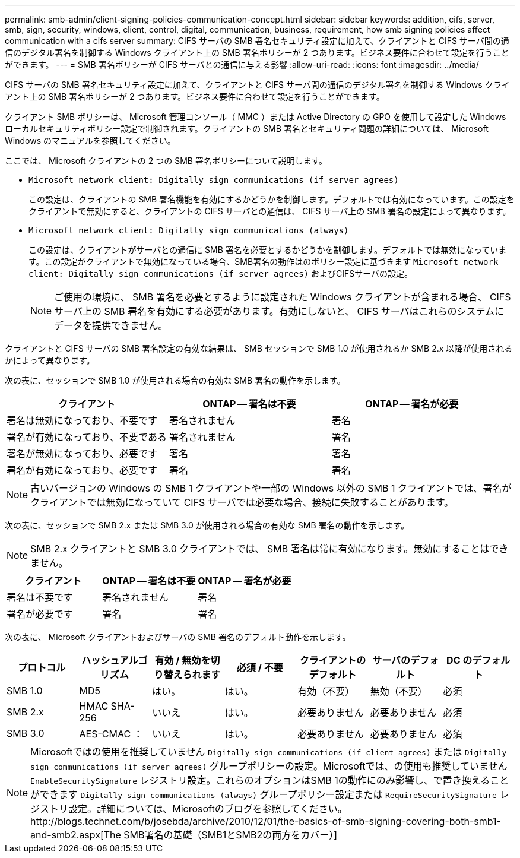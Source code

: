---
permalink: smb-admin/client-signing-policies-communication-concept.html 
sidebar: sidebar 
keywords: addition, cifs, server, smb, sign, security, windows, client, control, digital, communication, business, requirement, how smb signing policies affect communication with a cifs server 
summary: CIFS サーバの SMB 署名セキュリティ設定に加えて、クライアントと CIFS サーバ間の通信のデジタル署名を制御する Windows クライアント上の SMB 署名ポリシーが 2 つあります。ビジネス要件に合わせて設定を行うことができます。 
---
= SMB 署名ポリシーが CIFS サーバとの通信に与える影響
:allow-uri-read: 
:icons: font
:imagesdir: ../media/


[role="lead"]
CIFS サーバの SMB 署名セキュリティ設定に加えて、クライアントと CIFS サーバ間の通信のデジタル署名を制御する Windows クライアント上の SMB 署名ポリシーが 2 つあります。ビジネス要件に合わせて設定を行うことができます。

クライアント SMB ポリシーは、 Microsoft 管理コンソール（ MMC ）または Active Directory の GPO を使用して設定した Windows ローカルセキュリティポリシー設定で制御されます。クライアントの SMB 署名とセキュリティ問題の詳細については、 Microsoft Windows のマニュアルを参照してください。

ここでは、 Microsoft クライアントの 2 つの SMB 署名ポリシーについて説明します。

* `Microsoft network client: Digitally sign communications (if server agrees)`
+
この設定は、クライアントの SMB 署名機能を有効にするかどうかを制御します。デフォルトでは有効になっています。この設定をクライアントで無効にすると、クライアントの CIFS サーバとの通信は、 CIFS サーバ上の SMB 署名の設定によって異なります。

* `Microsoft network client: Digitally sign communications (always)`
+
この設定は、クライアントがサーバとの通信に SMB 署名を必要とするかどうかを制御します。デフォルトでは無効になっています。この設定がクライアントで無効になっている場合、SMB署名の動作はのポリシー設定に基づきます `Microsoft network client: Digitally sign communications (if server agrees)` およびCIFSサーバの設定。

+
[NOTE]
====
ご使用の環境に、 SMB 署名を必要とするように設定された Windows クライアントが含まれる場合、 CIFS サーバ上の SMB 署名を有効にする必要があります。有効にしないと、 CIFS サーバはこれらのシステムにデータを提供できません。

====


クライアントと CIFS サーバの SMB 署名設定の有効な結果は、 SMB セッションで SMB 1.0 が使用されるか SMB 2.x 以降が使用されるかによって異なります。

次の表に、セッションで SMB 1.0 が使用される場合の有効な SMB 署名の動作を示します。

|===
| クライアント | ONTAP -- 署名は不要 | ONTAP -- 署名が必要 


 a| 
署名は無効になっており、不要です
 a| 
署名されません
 a| 
署名



 a| 
署名が有効になっており、不要である
 a| 
署名されません
 a| 
署名



 a| 
署名が無効になっており、必要です
 a| 
署名
 a| 
署名



 a| 
署名が有効になっており、必要です
 a| 
署名
 a| 
署名

|===
[NOTE]
====
古いバージョンの Windows の SMB 1 クライアントや一部の Windows 以外の SMB 1 クライアントでは、署名がクライアントでは無効になっていて CIFS サーバでは必要な場合、接続に失敗することがあります。

====
次の表に、セッションで SMB 2.x または SMB 3.0 が使用される場合の有効な SMB 署名の動作を示します。

[NOTE]
====
SMB 2.x クライアントと SMB 3.0 クライアントでは、 SMB 署名は常に有効になります。無効にすることはできません。

====
|===
| クライアント | ONTAP -- 署名は不要 | ONTAP -- 署名が必要 


 a| 
署名は不要です
 a| 
署名されません
 a| 
署名



 a| 
署名が必要です
 a| 
署名
 a| 
署名

|===
次の表に、 Microsoft クライアントおよびサーバの SMB 署名のデフォルト動作を示します。

|===
| プロトコル | ハッシュアルゴリズム | 有効 / 無効を切り替えられます | 必須 / 不要 | クライアントのデフォルト | サーバのデフォルト | DC のデフォルト 


 a| 
SMB 1.0
 a| 
MD5
 a| 
はい。
 a| 
はい。
 a| 
有効（不要）
 a| 
無効（不要）
 a| 
必須



 a| 
SMB 2.x
 a| 
HMAC SHA-256
 a| 
いいえ
 a| 
はい。
 a| 
必要ありません
 a| 
必要ありません
 a| 
必須



 a| 
SMB 3.0
 a| 
AES-CMAC ：
 a| 
いいえ
 a| 
はい。
 a| 
必要ありません
 a| 
必要ありません
 a| 
必須

|===
[NOTE]
====
Microsoftではの使用を推奨していません `Digitally sign communications (if client agrees)` または `Digitally sign communications (if server agrees)` グループポリシーの設定。Microsoftでは、の使用も推奨していません `EnableSecuritySignature` レジストリ設定。これらのオプションはSMB 1の動作にのみ影響し、で置き換えることができます `Digitally sign communications (always)` グループポリシー設定または `RequireSecuritySignature` レジストリ設定。詳細については、Microsoftのブログを参照してください。http://blogs.technet.com/b/josebda/archive/2010/12/01/the-basics-of-smb-signing-covering-both-smb1-and-smb2.aspx[The SMB署名の基礎（SMB1とSMB2の両方をカバー）]

====